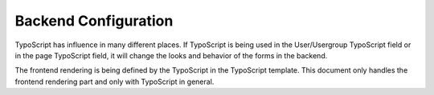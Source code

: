 ﻿

.. ==================================================
.. FOR YOUR INFORMATION
.. --------------------------------------------------
.. -*- coding: utf-8 -*- with BOM.

.. ==================================================
.. DEFINE SOME TEXTROLES
.. --------------------------------------------------
.. role::   underline
.. role::   typoscript(code)
.. role::   ts(typoscript)
   :class:  typoscript
.. role::   php(code)


Backend Configuration
^^^^^^^^^^^^^^^^^^^^^

TypoScript has influence in many different places. If TypoScript is
being used in the User/Usergroup TypoScript field or in the page
TypoScript field, it will change the looks and behavior of the forms
in the backend.

The frontend rendering is being defined by the TypoScript in the
TypoScript template. This document only handles the frontend rendering
part and only with TypoScript in general.

